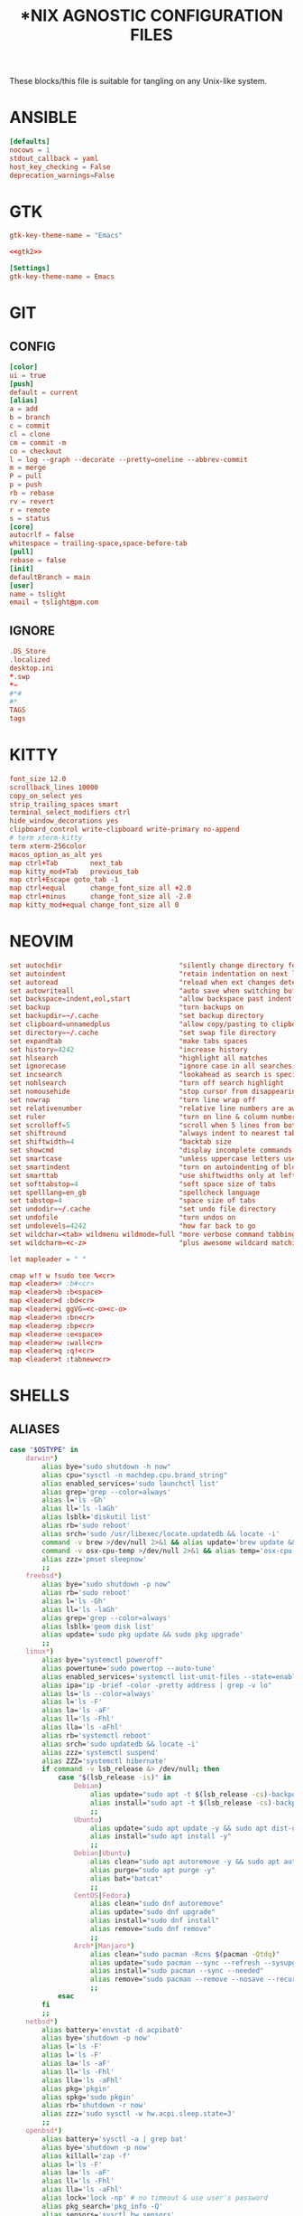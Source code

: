 #+TITLE: *NIX AGNOSTIC CONFIGURATION FILES
#+PROPERTY: header-args :cache yes
#+PROPERTY: header-args+ :mkdirp yes
#+PROPERTY: header-args+ :padline no
#+PROPERTY: header-args+ :results silent
#+PROPERTY: header-args+ :tangle-mode (identity #o600)

These blocks/this file is suitable for tangling on any Unix-like system.

* ANSIBLE
#+BEGIN_SRC conf :tangle ~/.ansible.cfg
  [defaults]
  nocows = 1
  stdout_callback = yaml
  host_key_checking = False
  deprecation_warnings=False
#+END_SRC
* GTK
#+NAME: gtk2
#+BEGIN_SRC conf :tangle ~/.gtkrc-2.0.mine
  gtk-key-theme-name = "Emacs"
#+END_SRC

#+BEGIN_SRC conf :noweb yes :tangle ~/.gtkrc-2.0
  <<gtk2>>
#+END_SRC

#+NAME: gtk3
#+BEGIN_SRC conf :tangle ~/.config/gtk-3.0/settings.ini
  [Settings]
  gtk-key-theme-name = Emacs
#+END_SRC
* GIT
** CONFIG
#+BEGIN_SRC conf :tangle ~/.config/git/config
  [color]
  ui = true
  [push]
  default = current
  [alias]
  a = add
  b = branch
  c = commit
  cl = clone
  cm = commit -m
  co = checkout
  l = log --graph --decorate --pretty=oneline --abbrev-commit
  m = merge
  P = pull
  p = push
  rb = rebase
  rv = revert
  r = remote
  s = status
  [core]
  autocrlf = false
  whitespace = trailing-space,space-before-tab
  [pull]
  rebase = false
  [init]
  defaultBranch = main
  [user]
  name = tslight
  email = tslight@pm.com
#+END_SRC
** IGNORE
#+BEGIN_SRC conf :tangle ~/.config/git/ignore
  .DS_Store
  .localized
  desktop.ini
  ,*.swp
  ,*~
  #*#
  #*
  TAGS
  tags
#+END_SRC
* KITTY
#+BEGIN_SRC conf :tangle ~/.config/kitty/kitty.conf
  font_size 12.0
  scrollback_lines 10000
  copy_on_select yes
  strip_trailing_spaces smart
  terminal_select_modifiers ctrl
  hide_window_decorations yes
  clipboard_control write-clipboard write-primary no-append
  # term xterm-kitty
  term xterm-256color
  macos_option_as_alt yes
  map ctrl+Tab        next_tab
  map kitty_mod+Tab   previous_tab
  map ctrl+Escape goto_tab -1
  map ctrl+equal      change_font_size all +2.0
  map ctrl+minus      change_font_size all -2.0
  map kitty_mod+equal change_font_size all 0
#+END_SRC
* NEOVIM
#+BEGIN_SRC conf :tangle ~/.config/nvim/init.vim
  set autochdir                             "silently change directory for each file
  set autoindent                            "retain indentation on next lines
  set autoread                              "reload when ext changes detected
  set autowriteall                          "auto save when switching buffers
  set backspace=indent,eol,start            "allow backspace past indent & eol
  set backup                                "turn backups on
  set backupdir=~/.cache                    "set backup directory
  set clipboard=unnamedplus                 "allow copy/pasting to clipboard
  set directory=~/.cache                    "set swap file directory
  set expandtab                             "make tabs spaces
  set history=4242                          "increase history
  set hlsearch                              "highlight all matches
  set ignorecase                            "ignore case in all searches...
  set incsearch                             "lookahead as search is specified
  set nohlsearch                            "turn off search highlight
  set nomousehide                           "stop cursor from disappearing
  set nowrap                                "turn line wrap off
  set relativenumber                        "relative line numbers are awesome
  set ruler                                 "turn on line & column numbers
  set scrolloff=5                           "scroll when 5 lines from bottom
  set shiftround                            "always indent to nearest tabstop
  set shiftwidth=4                          "backtab size
  set showcmd                               "display incomplete commands
  set smartcase                             "unless uppercase letters used
  set smartindent                           "turn on autoindenting of blocks
  set smarttab                              "use shiftwidths only at left margin
  set softtabstop=4                         "soft space size of tabs
  set spelllang=en_gb                       "spellcheck language
  set tabstop=4                             "space size of tabs
  set undodir=~/.cache                      "set undo file directory
  set undofile                              "turn undos on
  set undolevels=4242                       "how far back to go
  set wildchar=<tab> wildmenu wildmode=full "more verbose command tabbing
  set wildcharm=<c-z>                       "plus awesome wildcard matching

  let mapleader = " "

  cmap w!! w !sudo tee %<cr>
  map <leader># :b#<cr>
  map <leader>b :b<space>
  map <leader>d :bd<cr>
  map <leader>i ggVG=<c-o><c-o>
  map <leader>n :bn<cr>
  map <leader>p :bp<cr>
  map <leader>e :e<space>
  map <leader>w :wall<cr>
  map <leader>q :q!<cr>
  map <leader>t :tabnew<cr>
#+END_SRC
* SHELLS
** ALIASES
#+BEGIN_SRC sh :tangle ~/.aliases
  case "$OSTYPE" in
      darwin*)
          alias bye="sudo shutdown -h now"
          alias cpu="sysctl -n machdep.cpu.brand_string"
          alias enabled_services='sudo launchctl list'
          alias grep='grep --color=always'
          alias l='ls -Gh'
          alias ll='ls -laGh'
          alias lsblk='diskutil list'
          alias rb='sudo reboot'
          alias srch='sudo /usr/libexec/locate.updatedb && locate -i'
          command -v brew >/dev/null 2>&1 && alias update='brew update && brew upgrade --greedy && softwareupdate -i --all'
          command -v osx-cpu-temp >/dev/null 2>&1 && alias temp='osx-cpu-temp -c -g -f'
          alias zzz='pmset sleepnow'
          ;;
      freebsd*)
          alias bye="sudo shutdown -p now"
          alias rb='sudo reboot'
          alias l='ls -Gh'
          alias ll='ls -laGh'
          alias grep='grep --color=always'
          alias lsblk='geom disk list'
          alias update='sudo pkg update && sudo pkg upgrade'
          ;;
      linux*)
          alias bye="systemctl poweroff"
          alias powertune='sudo powertop --auto-tune'
          alias enabled_services='systemctl list-unit-files --state=enabled'
          alias ipa="ip -brief -color -pretty address | grep -v lo"
          alias ls='ls --color=always'
          alias l='ls -F'
          alias la='ls -aF'
          alias ll='ls -Fhl'
          alias lla='ls -aFhl'
          alias rb='systemctl reboot'
          alias srch='sudo updatedb && locate -i'
          alias zzz='systemctl suspend'
          alias ZZZ='systemctl hibernate'
          if command -v lsb_release &> /dev/null; then
              case "$(lsb_release -is)" in
                  Debian)
                      alias update="sudo apt -t $(lsb_release -cs)-backports update -y && sudo apt -t $(lsb_release -cs)-backports dist-upgrade -y"
                      alias install="sudo apt -t $(lsb_release -cs)-backports -y"
                      ;;
                  Ubuntu)
                      alias update="sudo apt update -y && sudo apt dist-upgrade -y"
                      alias install="sudo apt install -y"
                      ;;
                  Debian|Ubuntu)
                      alias clean="sudo apt autoremove -y && sudo apt autoclean -y && sudo apt clean -y"
                      alias purge="sudo apt purge -y"
                      alias bat="batcat"
                      ;;
                  CentOS|Fedora)
                      alias clean="sudo dnf autoremove"
                      alias update="sudo dnf upgrade"
                      alias install="sudo dnf install"
                      alias remove="sudo dnf remove"
                      ;;
                  Arch*|Manjaro*)
                      alias clean="sudo pacman -Rcns $(pacman -Qtdq)"
                      alias update="sudo pacman --sync --refresh --sysupgrade"
                      alias install="sudo pacman --sync --needed"
                      alias remove="sudo pacman --remove --nosave --recursive --cascade"
                      ;;
              esac
          fi
          ;;
      netbsd*)
          alias battery='envstat -d acpibat0'
          alias bye='shutdown -p now'
          alias l='ls -F'
          alias l='ls -F'
          alias la='ls -aF'
          alias ll='ls -Fhl'
          alias lla='ls -aFhl'
          alias pkg='pkgin'
          alias spkg='sudo pkgin'
          alias rb='shutdown -r now'
          alias zzz='sudo sysctl -w hw.acpi.sleep.state=3'
          ;;
      openbsd*)
          alias battery='sysctl -a | grep bat'
          alias bye='shutdown -p now'
          alias killall='zap -f'
          alias l='ls -F'
          alias la='ls -aF'
          alias ll='ls -Fhl'
          alias lla='ls -aFhl'
          alias lock='lock -np' # no timeout & use user's password
          alias pkg_search='pkg_info -Q'
          alias sensors='sysctl hw.sensors'
          alias srch='doas /usr/libexec/locate.updatedb && locate -i'
          alias temp='sysctl hw.sensors | egrep -i "fan|temp"'
          ;;
  esac

  alias add="awk '{s+=\$1} END {print s}'" # adds columns of numbers via stdin
  alias cp='cp -i'
  alias d='docker'
  alias d2d='for f in *; do mv $f ${f// - /-}; done' # convert ' - ' to '-'
  alias df='df -h'
  alias dh='dirs -v'
  alias du='du -h'
  alias fuck='sudo $(history -p \!\!)'
  alias h='history'
  alias ha='history 0'
  alias j='jobs -l'
  alias lc='grep -cv "^$"' # line count ignoring empty lines
  alias m='make'
  alias mc='make clean'
  alias mi='make install clean'
  alias mkdir='mkdir -p'
  alias mv='mv -i'
  alias p='pwd'
  PBAT="/sys/class/power_supply/cw2015-battery"
  alias pbat='printf "$(cat $PBAT/status): $(cat $PBAT/capacity)%%\n"'
  alias path="echo $PATH | tr -s : \\\n"
  alias pg='pgrep -ail'
  alias ping4='ping -c 4'
  alias pingg='ping -c 4 8.8.8.8'
  alias pip='pip3'
  alias python='python3'
  alias py='python3'
  alias rm='rm -i'
  alias s2us='for f in *; do mv $f ${f// /_}; done' # convert ' ' to '_'
  alias sshaa='eval $(ssh-agent) && ssh-add'
  alias uc='grep -Ev "^#|^\s+#|^\t+#|^$"' # uncomment
  alias up='uptime'

  # command -v bat >/dev/null 2>&1 && alias cat='bat'
  command -v ansible-playbook >/dev/null 2>&1 && \
      { \
        alias ac='PATH=/usr/bin ansible-console';
        alias ap='PATH=/usr/bin ansible-playbook';
        alias aph='PATH=/usr/bin ansible-playbook -i $HOME/ansible/hosts.ini -K';
      }
  command -v colordiff >/dev/null 2>&1 && alias diff='colordiff'
  command -v emacs &>/dev/null && alias e='emacs -nw'
  command -v emacsclient &>/dev/null && alias ec='emacsclient -c -a "" -nw'
  command -v exa &>/dev/null && \
      { \
        alias l='exa'; \
        alias la='exa --all'; \
        alias ll='exa --long --group --git'; \
        alias llg='exa --long --group --grid --git'; \
        alias lla='exa --long --all --group --git'; \
        alias llag='exa --long --all --group --grid --git'; \
        alias lt='exa --tree --group'; \
        alias llt='exa --tree --long --group --git'; \
      }
  command -v nix-env &>/dev/null && \
      { \
        alias nix-install='nix-env -iA'; \
        alias nix-install="nix-env -iA"; \
        alias nix-remove="nix-env -e"; \
        alias nix-search="nix-env -qaP"; \
        alias nix-update="nix-channel --update && nix-env -u '*'"; \
      }

  command -v git &>/dev/null && alias g='git'
  command -v sudo &>/dev/null && alias se='sudoedit'

  if command -v tmux &>/dev/null; then
      # https://github.com/areina/stumpwm.d/blob/master/applications.lisp
      tmux_create_or_attach () {
          [ -z "$TMUX" ] && \
              { tmux -q has-session && tmux attach -d || tmux -u; } || \
                  { tmux new-session -d \; choose-tree -Zs; }
      }
      alias t='tmux_create_or_attach'
      alias tk='tmux kill-session'
      alias tka='tmux kill-session -a'
  fi

  if command -v vim &>/dev/null; then
      alias vi="vim"
  elif command -v nvim &> /dev/null; then
      alias vi="nvim"
  elif command -v elvis &> /dev/null; then
      alias vi="elvis"
  fi

  command -v startx &>/dev/null && alias x='exec startx; logout'
  command -v xclip &>/dev/null && alias clipboard='xclip -selection "clipboard"'

  if command -v kubectl &>/dev/null; then
      alias k="kubectl"
      alias kc="kubectl config"
      alias kd="kubectl describe"
      alias ke="kubectl edit"
      alias kg="kubectl get"
      alias kl="kubectl logs"
      alias kx="kubectl exec --stdin --tty"
      complete -F __start_kubectl k
      complete -F __start_kubectl kc
      complete -F __start_kubectl kd
      complete -F __start_kubectl ke
      complete -F __start_kubectl kg
      complete -F __start_kubectl kl
      complete -F __start_kubectl kx
  fi

  alias gsync="github && gitlab -g be ds"
  alias gchk="github status && gitlab status -g be ds"
#+END_SRC
** BASH
*** BASH PROFILE
#+BEGIN_SRC sh :tangle ~/.bash_profile
  #shellcheck disable=SC2155,SC1090,SC2093
  [ -f "$HOME"/etc/profile ] && source "$HOME"/etc/profile
  [ -f "$HOME"/.profile ] && source "$HOME"/.profile

  export BLOCK_SIZE=human-readable
  export EDITOR="emacsclient -c -nw"
  export ALTERNATE_EDITOR=""
  export GCC_COLORS='error=01;31:warning=01;35:note=01;36:caret=01;32:locus=01:quote=01'
  export PAGER="$(type -P less || type -P more)"
  export GTK_THEME=Emacs

  # Colorfull manpages (works with less as a pager)
  # https://www.tecmint.com/view-colored-man-pages-in-linux/
  export LESS_TERMCAP_mb=$'\e[1;32m'
  export LESS_TERMCAP_md=$'\e[1;32m'
  export LESS_TERMCAP_me=$'\e[0m'
  export LESS_TERMCAP_se=$'\e[0m'
  export LESS_TERMCAP_so=$'\e[01;33m'
  export LESS_TERMCAP_ue=$'\e[0m'
  export LESS_TERMCAP_us=$'\e[1;4;31m'

  PATH="/snap/bin:${PATH}"
  PATH="${HOME}/bin:${PATH}"
  PATH="${HOME}/.local/bin:${PATH}"
  [ -d /usr/local/Caskroom/miniconda/base/bin ] && \
      PATH="/usr/local/Caskroom/miniconda/base/bin:$PATH"
  PIPPATH="$(python3 -m site --user-base)"
  PATH="$PIPPATH/bin:${PATH}"
  [ -d "$HOME/go" ] && export GOPATH="$HOME/go"
  [ -d "/usr/local/go" ] && export GOROOT="/usr/local/go"
  command -v brew &> /dev/null && export GOROOT="$(brew --prefix golang)/libexec"
  [ -n "$GOROOT" ] && PATH="$GOROOT/bin:${PATH}"
  [ -n "$GOPATH" ] && PATH="$GOPATH/bin:${PATH}"
  export PATH

  MANPATH="${HOME}/.local/share/man:${MANPATH}"
  MANPATH="${HOME}/opt/share/man:${MANPATH}"
  export MANPATH

  export EMPLOYER="oe"
  export DEVPATH="$HOME/$EMPLOYER"

  # https://wiki.archlinux.org/index.php/SSH_keys#Keychain
  # command -v keychain &>/dev/null && eval $(keychain --eval --quiet id_rsa)

  umask 022

  [ -f "$HOME"/.bashrc ] && source "$HOME"/.bashrc

  # startx on tty1 and logout when it xsession exits
  [[ -z $DISPLAY && $XDG_VTNR -eq 1 && ! "$TERM" =~ ^screen.*$ && -z "$TMUX" ]] && \
      { exec ttyinit; }

  # this makes X410 applications work
  # grep -qEi "(Microsoft|WSL)" /proc/version &> /dev/null && \
      #     export DISPLAY=$(cat /etc/resolv.conf | grep nameserver | awk '{print $2; exit;}'):0.0
#+END_SRC

*** BASHRC
#+BEGIN_SRC sh :tangle ~/.bashrc
  export HISTCONTROL=ignoreboth:erasedups
  export HISTFILESIZE=999999
  export HISTSIZE=999999
  export HISTIGNORE="h:history:[bf]g:exit:^ll$:^lla$:^ls$"
  export HISTTIMEFORMAT="%h %d %H:%M:%S "

  [ -z "$PS1" ] && return # If not running interactively, don't do anything
  [ -f /etc/bash.bashrc ] && source /etc/bash.bashrc
  [ -f /usr/share/bash-completion/bash_completion ] && \
      source /usr/share/bash-completion/bash_completion

  # https://bugzilla.redhat.com/show_bug.cgi?id=878428
  [ -f  /usr/share/git-core/contrib/completion/git-prompt.sh ] && \
      . /usr/share/git-core/contrib/completion/git-prompt.sh
  # https://stackoverflow.com/a/17508424
  [ -f  /usr/share/git/completion/git-prompt.sh ] && \
      . /usr/share/git/completion/git-prompt.sh

  export RED="\\[\\e[1;31m\\]"
  export GRN="\\[\\e[1;32m\\]"
  export YEL="\\[\\e[1;33m\\]"
  export MAG="\\[\\e[1;35m\\]"
  export CYN="\\[\\e[1;36m\\]"
  export OFF="\\[\\e[0m\\]"

  export GIT_PS1_SHOWDIRTYSTATE=yes
  export GIT_PS1_SHOWSTASHSTATE=yes
  export GIT_PS1_SHOWUNTRACKEDFILES=true
  export GIT_PS1_SHOWUPSTREAM=yes

  if [ "$(id -u)" -eq 0 ]; then
      export PS1="${RED}\\u${YEL}@${RED}\\h${YEL}:${MAG}\\W \\n${YEL}\$? \$ ${OFF}"
  else
      export PS1="${GRN}\\u${YEL}@${GRN}\\h${YEL}:${MAG}\\W \\n${YEL}\$? \$ ${OFF}"
  fi

  if [[ "${BASH_VERSINFO[0]}" -ge 4 ]]; then
      shopt -s autocd       # cd without cd. who knew?
      shopt -s checkjobs    # don't exit if we still have jobs running
      shopt -s dirspell     # correct directory spelling
      shopt -s globstar     # pattern match ** in filename context
  fi

  shopt -s cdspell      # correct minor cd spelling errors
  shopt -s checkwinsize # update lines and columns when resizing
  shopt -s cmdhist      # save multi line cmds as one entry
  shopt -s dotglob      # show dotfiles when expanding
  shopt -s extglob      # enable extended pattern matching
  shopt -s histappend   # don't overwrite history file on exit
  shopt -s nocaseglob   # match filename case insensitively
  complete -cf sudo     # completion after sudo
  complete -cf man      # same, but for man

  [ -x /usr/bin/lesspipe ] && eval "$(SHELL=/bin/sh lesspipe)"

  stty -ixon # disable ctrl-s/q flow control

  [ -f "$HOME"/.aliases ] && source "$HOME"/.aliases
  [ -f "$HOME"/.functions ] && source "$HOME"/.functions

  if command -v kubectl &>/dev/null; then
      source <(kubectl completion bash)
  fi
#+END_SRC
*** INPUTRC
#+BEGIN_SRC sh :tangle ~/.inputrc
  $include /etc/inputrc

  set bell-style none
  set show-all-if-ambiguous on
  set show-all-if-unmodified on
  set completion-ignore-case on

  #menu-complete-display-prefix on
  # TAB: menu-complete
  # "\e[Z": menu-complete-backward

  "\en": history-search-forward
  "\ep": history-search-backward
  "\em": "\C-a\eb\ed\C-y\e#man \C-y\C-m\C-p\C-p\C-a\C-d\C-e"
  "\eh": "\C-a\eb\ed\C-y\e#man \C-y\C-m\C-p\C-p\C-a\C-d\C-e"

  set keyseq-timeout 1200
  set colored-stats on
  set colored-completion-prefix on
#+END_SRC

** FUNCTIONS
#+BEGIN_SRC sh :tangle ~/.functions
  if echo "$0" | grep -q bash; then
      if [ -d "$HOME"/bin/lib/bash ]; then
          for f in "$HOME"/bin/lib/bash/*; do
              source "$f"
          done
      fi
  fi

  ansi() {
      for i in {30..38}; do
          echo -e "\033[0;${i}m Normal: (0;$i); \033[1;${i}m Light: (1;$i)"
      done
  }

  bzipr () {
      for dir in "$1"; do
          base=$(basename "$dir")
          tar cvjf "${base}.tar.bz2" "$dir"
      done
  }

  # cd () {
  #     builtin cd "$@"
  #     if [ -f "Pipfile" ] ; then
  #         pipenv shell
  #     fi
  # }

  ddpp() {
      sudo dd if="$1" of=/dev/"$2" conv=fsync status=progress bs=4M && sudo sync
  }

  cdot () {
      for x in $(seq "$1"); do
          cd ..
      done
  }

  calc () {
      echo "scale=3;$@" | bc -l
  }

  cheat () {
      curl cheat.sh/${1:-cheat};
  }

  countdown() {
      clear
      for i in $(seq "${1-10}" -1 0); do
          printf "%04d\n" "${i}" |figlet |lolcat
          sleep 1
          clear
      done
      play -q -n synth .8 sine 4100 fade q 0.1 .3 0.1 repeat 3
  }

  dos2unix_recursive () {
      find "$1" -type f\
           -exec grep -Ilq "" {} \; \
           -exec dos2unix {} \;
  }

  dusort () {
      # d1 = depth 1, sort -hr = human-readable & reverse
      du -hd1 "$1" | sort -hr
  }

  emojis() {
      for (( x = 2600; x <= 2700; x++ )); do
          echo -n -e " \u${x}"
      done
      echo
  }

  f() {
      find . -iname "*$1*" -exec ls -1rt "{}" +
  } 2>/dev/null

  fixperms () {
      local path=$(eval echo "${3//>}") # santize input so find doesn't break on spaces or ~
      local -i fileperms="$2" dirperms="$1"
      find "$path" -type d -exec chmod "$dirperms" {} \;
      find "$path" -type f -exec chmod "$fileperms" {} \;
  }

  memsum() {
      ps -eo size,pid,user,command --sort -size | \
          awk '{ hr=$1/1024 ; printf("%13.2f Mb ",hr) } { for ( x=4 ; x<=NF ; x++ ) { printf("%s ",$x) } print "" }' | \
          cut -d "" -f2 | \
          cut -d "-" -f1| \
          grep "${1}" | grep -v grep
  }

  memusage() {
      #Report Total Used and Available mem in human readable format
      total=$(head -1 /proc/meminfo |awk '{print $2}')
      avail=$(head -2 /proc/meminfo |tail -1 |awk '{print $2}')
      used=$(( total - avail ))
      totalMB=$(( total / 1024 ))
      availMB=$(( avail / 1024 ))
      usedMB=$(( used / 1024 ))
      echo -ne "${totalMB} MB total, ${usedMB} MB used, ${availMB} MB free.\n"
  }

  mkcd () {
      mkdir -p "$1" && cd "$1"
  }

  mtail () {
      trap 'kill $(jobs -p)' EXIT
      for file in "$@"; do
          tail -f "$file" &
      done
      wait
  }

  peek () {
      tmux split-window -h -p 48 "$PAGER" "$@" || exit
  }

  pgrepkill () {
      if pid=($(pgrep -i "$1")); then
          for p in "${pid[@]}"; do
              if ps -p "$p" &> /dev/null; then
                  echo "Killing $1 process: $p"
                  sudo kill -9 "$p"
              fi
          done
      else
          echo "No $1 processes found."
      fi
  }

  psee () {
      tput setaf 3
      printf "\nYou should probably be using $(tput setaf 6)pgrep -ail$(tput setaf 3)...\n\n"
      tput sgr0
      local char="${1:0:1}" rest="${1:1}"
      ps aux | grep -i "[$char]$rest" | awk '{printf ("%s %i %s %s\n", $1, $2, $9, $11)}'
      echo
  }

  rgrep() {
      # https://stackoverflow.com/questions/16956810/how-do-i-find-all-files-containing-specific-text-on-linux
      grep -rnw "${2}" -e "${1}"
  }

  rwc() {
      find "$1" -iname "$2" -exec wc -l {} +
  }


  rssget () {
      curl "$1" | grep -E "http.*\.$2" | sed "s/.*\(http.*\.$2\).*/\1/" | xargs wget -nc
  }

  tv() {
      tmux new-session \; \
           split-window -v ranger\; \
           split-window -v htop\; \
           select-pane -t 1 \; \
           split-window -v pwsh\; \
           split-window -h ipython\; \
           select-pane -t 1 \; \
           split-window -h\;
  }

  th() {
      tmux new-session \; \
           split-window -h ipython3\; \
           split-window -v\; \
           select-pane -t 1 \; \
           split-window -v node\; \
           new-window -n fm ranger\; \
           select-window -t 1\; \
           select-pane -t 1
  }

  weather() {
      # https://twitter.com/igor_chubin # Try wttr moon
      curl "https://wttr.in/${1:-London}"
  }

  moon() {
      # https://twitter.com/igor_chubin # Try wttr moon
      curl "https://wttr.in/${1:-moon}"
  }
#+END_SRC
** POWERSHELL
#+NAME: Powershell
#+BEGIN_SRC powershell :tangle ~/.config/powershell/Microsoft.Powershell_profile.ps1
  $env:PSModulePath = $env:PSModulePath + ":$HOME/src"
  New-Alias -Name 'll' -Value 'Get-ChildItem' -Force
  Set-PSReadlineKeyHandler -Key UpArrow -Function HistorySearchBackward
  Set-PSReadlineKeyHandler -Key DownArrow -Function HistorySearchForward
  Set-PSReadlineKeyHandler -Chord Alt+p -Function HistorySearchBackward
  Set-PSReadlineKeyHandler -Chord Alt+n -Function HistorySearchForward
  Set-PSReadLineKeyHandler -Chord Shift+Alt+B -Function SelectShellBackwardWord
  Set-PSReadLineKeyHandler -Chord Shift+Alt+F -Function SelectShellForwardWord
  Set-PSReadLineKeyHandler -Chord Shift+Ctrl+B -Function SelectBackwardChar
  Set-PSReadLineKeyHandler -Chord Shift+Ctrl+F -Function SelectForwardChar
  Set-PSReadLineKeyHandler -Chord Ctrl+Q -Function TabCompleteNext
  Set-PSReadLineKeyHandler -Chord Ctrl+Shift+Q -Function TabCompletePrevious
  Set-PSReadLineKeyHandler -Chord Ctrl+Shift+C -Function Copy
  Set-PSReadLineKeyHandler -Chord Ctrl+Shift+V -Function Paste
#+END_SRC

#+BEGIN_SRC powershell :noweb yes :tangle ~/.config/powershell/profile.ps1
<<Powershell>>
#+END_SRC
** ZSH
*** ZSHENV
#+BEGIN_SRC sh :tangle ~/.zshenv
  export HISTFILE=$HOME/.zsh_history
  export HISTSIZE=100000
  export SAVEHIST=$HISTSIZE
  export EDITOR="emacsclient -nw -c"
  export ALTERNATE_EDITOR=""
  export PAGER=less
  export GTK_THEME=Emacs
  export BLOCK_SIZE=human-readable
  export DIRSTACKSIZE=12
  export KEYTIMEOUT=1
  export EMPLOYER="oe-developers"
  export DEVPATH="$HOME/$EMPLOYER"

  WORDCHARS=${WORDCHARS/\-} # adds - to word delimiter
  WORDCHARS=${WORDCHARS/\.} # adds . to word delimiter
  WORDCHARS=${WORDCHARS/\/} # adds / to word delimiter
  WORDCHARS=${WORDCHARS/\\} # adds \ to word delimiter
  WORDCHARS=${WORDCHARS/\=} # adds = to word delimiter
  WORDCHARS=${WORDCHARS/\_} # adds _ to word delimiter
  export WORDCHARS

  [ -d "$HOME/go" ] && export GOPATH="$HOME/go"
  [ -d "/usr/local/go" ] && export GOROOT="/usr/local/go"
  command -v brew &> /dev/null && export GOROOT="$(brew --prefix golang)/libexec"

  typeset -U CDPATH cdpath
  # https://superuser.com/a/1054825
  cdpath=(
      $HOME
      $HOME/src
      "$HOME/$EMPLOYER"
      $cdpath
  )

  umask 022
#+END_SRC
*** ZSHRC
#+BEGIN_SRC sh :tangle ~/.zshrc
  typeset -U PATH path
  path=(
      $HOME/bin
      $HOME/.local/bin
      $GOPATH/bin
      $GOROOT/bin
      $path
  )

  if [[ "$(uname)" == "Darwin" ]]; then
      if [[ "$(arch)" == "i386" ]]; then
          alias ibrew='arch -x86_64 /usr/local/homebrew/bin/brew'
          if [[ -d /usr/local/homebrew/bin ]]; then
              path=(/usr/local/homebrew/bin $path)
          fi
          if [[ -d /usr/local/homebrew/Caskroom/miniconda/base/bin ]]; then
              path=(/usr/local/homebrew/Caskroom/miniconda/base/bin $path)
          fi
      elif [[ "$(arch)" == "arm64" &&  -d  /opt/homebrew/Caskroom/miniconda/base/bin ]]; then
          path=(/opt/homebrew/Caskroom/miniconda/base/bin $path)
      fi
  fi

  PIPPATH="$(python3 -m site --user-base)"
  [ -d "$PIPPATH/bin" ] && path=($PIPPATH/bin $path)

  export PATH

  zstyle ':completion:*' matcher-list 'm:{a-zA-Z}={A-Za-z}' 'r:|[._-]=* r:|=*' 'l:|=* r:|=*' # case insensitivity
  zstyle ':completion:*' menu select # arrow select
  zstyle ':completion:*' rehash true # auto add new commands
  zstyle ':completion:*:*:kill:*:processes' list-colors '=(#b) #([0-9]#)*=0=01;32'
  zstyle ':completion:*:default' list-colors "${(@s.:.)LS_COLORS}"
  zstyle ':completion:*:kill:*' command 'ps -u $USER -o pid,user,%cpu,tty,cputime,cmd'
  zstyle ':completion:*:make:*:targets' call-command true # make target completions
  zstyle ':completion:*:make::' tag-order targets variables # show targets before variables
  zstyle ':completion:*:processes' command 'ps -au $USER'
  zstyle ':completion:*:processes-names' command 'ps -e -o comm='

  autoload -Uz compinit && compinit -u      # completion library
  autoload -Uz bashcompinit && bashcompinit # bash completions too please
  autoload -Uz colors && colors             # colour library
  autoload -Uz zmv                          # batch rename library
  # autoload -Uz promptinit && promptinit && prompt vcs

  setopt auto_name_dirs         # absolute name becomes dir
  setopt autocd                 # cd without typing cd. omg.
  setopt chaselinks             # follow links in cd.
  setopt complete_in_word       # complete unique matches
  setopt correct                # allow me to be slack
  setopt extended_glob          # set awesome to max
  setopt hist_expire_dups_first # trim duplicates from file first
  setopt hist_find_no_dups      # when searching don't find duplicates
  setopt hist_ignore_all_dups   # don't store duplicates
  setopt hist_ignore_space      # don't store cmds that start with a space
  setopt hist_no_store          # don't store history cmds
  setopt inc_append_history     # immediately write cmd after enter
  setopt longlistjobs           # display PID when suspending processes as well
  setopt list_ambiguous         # complete until it gets ambiguous
  setopt magic_equal_subst      # expand inside equals
  setopt nobeep                 # stop harassing me
  setopt nonomatch              # try to avoid the 'zsh: no matches found...'
  setopt prompt_subst           # param expansion, cmd substitution, &  math
  unsetopt flow_control         # stty ixon doesn't work, but this does.
  unsetopt completealiases      # supposedly allows aliases to be completed, but
  # I turn it off because it breaks mine..
  ttyctl -f                     # avoid having to manually reset the terminal

  bindkey '^[[Z' reverse-menu-complete # shift-tab cycles backwards
  bindkey \^U backward-kill-line # ctrl-u (whole-line by default)

  # Alt-n & Alt-p to search history using current input
  autoload -Uz history-search-end
  zle -N history-beginning-search-backward-end history-search-end
  zle -N history-beginning-search-forward-end history-search-end
  bindkey '\ep' history-beginning-search-backward-end
  bindkey '\en' history-beginning-search-forward-end

  # Arrow keys to do history search
  autoload -Uz up-line-or-beginning-search down-line-or-beginning-search
  zle -N up-line-or-beginning-search
  zle -N down-line-or-beginning-search
  bindkey "^[[A" up-line-or-beginning-search
  bindkey "^[[B" down-line-or-beginning-search

  [[ $TERM == "dumb" ]] && unsetopt zle && PS1='$ ' # emacs tramp workaround

  # Directory shortcuts
  hash -d src=$HOME/src
  hash -d wrk="$HOME/$EMPLOYER"

  command -v kubectl &>/dev/null && source <(kubectl completion zsh)

  prompt_vcs_setup() {
      zstyle ':vcs_info:*' enable git svn
      zstyle ':vcs_info:git:*' formats '%B%F{cyan}(%b)%f'

      autoload -Uz vcs_info

      precmd_vcs_info() { vcs_info; }
      precmd_functions+=( precmd_vcs_info )

      setopt prompt_subst

      local user_at_host="%B%F{green}%n%B%F{yellow}@%B%F{green}%m%b%f"
      local cwd="%B%F{yellow}:%F{magenta}%1~%b%f"
      local git_branch=\$vcs_info_msg_0_
      local exit_status="%B%(?.%F{yellow}√.%F{red}%?)"
      local priv="%B%F{yellow}%#%b%f"

      PS1="${user_at_host}${cwd} ${git_branch}"$'\n'"${exit_status} ${priv} "
      PS2="> "

      prompt_opts=( cr percent )
  }

  prompt_vcs_setup "$@"

  [ -f $HOME/.aliases ] && . $HOME/.aliases
  [ -f $HOME/.functions ] && . $HOME/.functions
#+END_SRC
* SSH
#+BEGIN_SRC conf :tangle ~/.ssh/config
  Host *
  IgnoreUnknown UseKeychain
  UseKeychain yes
  AddKeysToAgent yes
  IdentityFile ~/.ssh/id_rsa
#+END_SRC
* TMUX
#+BEGIN_SRC conf :tangle ~/.tmux.conf
  ## RE-BIND PREFIX
  # set -g prefix C-j
  # unbind-key C-b
  # bind C-j send-prefix

  ## MISC
  set -g base-index 1
  set -g pane-base-index 1
  set -g history-limit 42420
  set -g renumber-windows on
  set -g set-titles on
  set -g set-titles-string "#T: [#S] #I: #W: #P"
  set -g display-panes-time 4000 # I'm slow and indecisive!
  set -g default-terminal "screen-256color"
  set -g escape-time 0 # default is 500ms which feels like forever..
  #set -g mode-keys vi

  ## STATUS BAR
  set-option -g status-interval 5
  set-option -g automatic-rename on
  set-option -g automatic-rename-format '#{b:pane_current_path}'

  ## COLORS
  set -g message-style bg=default,fg=brightgreen
  set -g mode-style bg=default,fg=brightgreen
  set -g status-style bg=default,fg=brightgreen
  set -g window-status-style bold
  set -g window-status-current-style underscore,fg=brightyellow

  ## STATUS
  set -g status-interval 60
  set -g status-left "[#S] "
  set -g status-left-length 50
  set -g status-right "%H:%M %a %d/%m/%y"
  set -g status-right-length 50
  set -g window-status-current-format "#I: #W.#P*"

  ## MOUSE
  set -g mouse on
  bind -n MouseDown2Status copy-mode

  ## KEYS
  # bind -n C-tab next
  # bind -n C-S-tab prev
  bind C-l switch-client -l
  bind C-c new-session
  # bind C-x kill-session
  bind v split-window -h
  bind h split-window -v
  bind C-r source-file ~/.tmux.conf \; display-message "~/.tmux.conf reloaded"
  bind e neww -n emacs 'emacsclient -nw -c -a ""'
  bind C-e neww -n emacs 'emacs -nw'
  bind C-h neww -n htop htop
  bind r neww -n fm ranger
  bind C-r neww -n sfm 'sudo ranger'
  bind M-r neww -n dl rtorrent
  bind C-s neww -n su 'sudo -s'
  bind t splitw -h -p 42 top
  # bind u copy-mode
  # bind -n C-Space copy-mode
  # bind -n M-Space display-panes
  bind -n M-Up select-pane -U
  bind -n M-Down select-pane -D
  bind -n M-Left select-pane -L
  bind -n M-Right select-pane -R
  bind -n C-Up resize-pane -U 5
  bind -n C-Down resize-pane -D 5
  bind -n C-Left resize-pane -L 5
  bind -n C-Right resize-pane -R 5
  # copy to system clipboard using xsel
  bind -T copy-mode C-w send -X copy-pipe "xsel -i -b"
  bind -T copy-mode w send -X copy-pipe "xsel -i -b"
  bind -T copy-mode MouseDragEnd1Pane send -X copy-pipe-and-cancel "xsel -i -b"
  bind -T copy-mode Space send -X begin-selection
  bind -T copy-mode k send -X copy-end-of-line "xsel -i -b"
  # copy mode motion
  bind -T copy-mode b send -X cursor-left
  bind -T copy-mode f send -X cursor-right
  bind -T copy-mode n send -X cursor-down
  bind -T copy-mode p send -X cursor-up
  bind -T copy-mode a send -X start-of-line
  bind -T copy-mode e send -X end-of-line
  bind -T copy-mode [ send -X previous-paragraph
  bind -T copy-mode ] send -X next-paragraph
  bind -T copy-mode C-< send -X top-line
  bind -T copy-mode C-> send -X bottom-line
  bind -T copy-mode < send -X history-top
  bind -T copy-mode > send -X history-bottom
  # search pane
  bind -T copy-mode r command-prompt -i -I "#{pane_search_string}" -p "(search up)" "send -X search-backward-incremental \"%%%\""
  bind -T copy-mode s command-prompt -i -I "#{pane_search_string}" -p "(search down)" "send -X search-forward-incremental \"%%%\""
#+END_SRC
* COMMENT Local Variables                                  :NOEXPORT:ARCHIVE:
# Local Variables:
# eval: (add-hook 'after-save-hook 'org-babel-tangle nil t)
# End:
